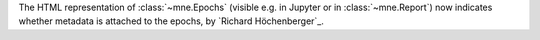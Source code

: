 The HTML representation of :class:`~mne.Epochs` (visible e.g. in Jupyter or in :class:`~mne.Report`) now
indicates whether metadata is attached to the epochs, by `Richard Höchenberger`_.